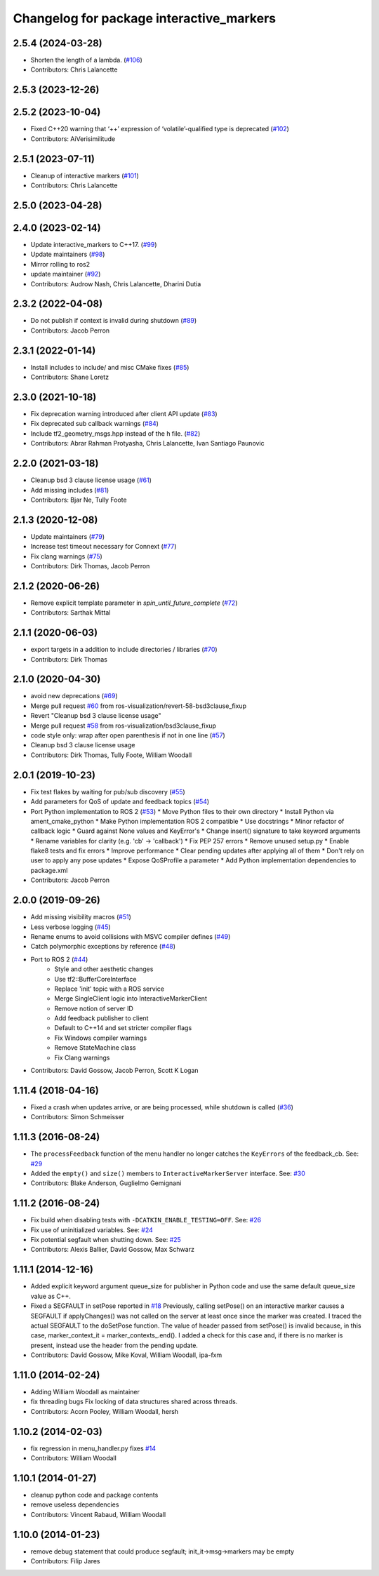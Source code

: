 ^^^^^^^^^^^^^^^^^^^^^^^^^^^^^^^^^^^^^^^^^
Changelog for package interactive_markers
^^^^^^^^^^^^^^^^^^^^^^^^^^^^^^^^^^^^^^^^^

2.5.4 (2024-03-28)
------------------
* Shorten the length of a lambda. (`#106 <https://github.com/ros-visualization/interactive_markers/issues/106>`_)
* Contributors: Chris Lalancette

2.5.3 (2023-12-26)
------------------

2.5.2 (2023-10-04)
------------------
* Fixed C++20 warning that ‘++’ expression of ‘volatile’-qualified type is deprecated (`#102 <https://github.com/ros-visualization/interactive_markers/issues/102>`_)
* Contributors: AiVerisimilitude

2.5.1 (2023-07-11)
------------------
* Cleanup of interactive markers (`#101 <https://github.com/ros-visualization/interactive_markers/issues/101>`_)
* Contributors: Chris Lalancette

2.5.0 (2023-04-28)
------------------

2.4.0 (2023-02-14)
------------------
* Update interactive_markers to C++17. (`#99 <https://github.com/ros-visualization/interactive_markers/issues/99>`_)
* Update maintainers (`#98 <https://github.com/ros-visualization/interactive_markers/issues/98>`_)
* Mirror rolling to ros2
* update maintainer (`#92 <https://github.com/ros-visualization/interactive_markers/issues/92>`_)
* Contributors: Audrow Nash, Chris Lalancette, Dharini Dutia

2.3.2 (2022-04-08)
------------------
* Do not publish if context is invalid during shutdown (`#89 <https://github.com/ros-visualization/interactive_markers/issues/89>`_)
* Contributors: Jacob Perron

2.3.1 (2022-01-14)
------------------
* Install includes to include/ and misc CMake fixes (`#85 <https://github.com/ros-visualization/interactive_markers/issues/85>`_)
* Contributors: Shane Loretz

2.3.0 (2021-10-18)
------------------
* Fix deprecation warning introduced after client API update (`#83 <https://github.com/ros-visualization/interactive_markers/issues/83>`_)
* Fix deprecated sub callback warnings (`#84 <https://github.com/ros-visualization/interactive_markers/issues/84>`_)
* Include tf2_geometry_msgs.hpp instead of the h file. (`#82 <https://github.com/ros-visualization/interactive_markers/issues/82>`_)
* Contributors: Abrar Rahman Protyasha, Chris Lalancette, Ivan Santiago Paunovic

2.2.0 (2021-03-18)
------------------
* Cleanup bsd 3 clause license usage (`#61 <https://github.com/ros-visualization/interactive_markers/issues/61>`_)
* Add missing includes (`#81 <https://github.com/ros-visualization/interactive_markers/issues/81>`_)
* Contributors: Bjar Ne, Tully Foote

2.1.3 (2020-12-08)
------------------
* Update maintainers (`#79 <https://github.com/ros-visualization/interactive_markers/issues/79>`_)
* Increase test timeout necessary for Connext (`#77 <https://github.com/ros-visualization/interactive_markers/issues/77>`_)
* Fix clang warnings (`#75 <https://github.com/ros-visualization/interactive_markers/issues/75>`_)
* Contributors: Dirk Thomas, Jacob Perron

2.1.2 (2020-06-26)
------------------
* Remove explicit template parameter in `spin_until_future_complete` (`#72 <https://github.com/ros-visualization/interactive_markers/issues/72>`_)
* Contributors: Sarthak Mittal

2.1.1 (2020-06-03)
------------------
* export targets in a addition to include directories / libraries (`#70 <https://github.com/ros-visualization/interactive_markers/issues/70>`_)
* Contributors: Dirk Thomas

2.1.0 (2020-04-30)
------------------
* avoid new deprecations (`#69 <https://github.com/ros-visualization/interactive_markers/issues/69>`_)
* Merge pull request `#60 <https://github.com/ros-visualization/interactive_markers/issues/60>`_ from ros-visualization/revert-58-bsd3clause_fixup
* Revert "Cleanup bsd 3 clause license usage"
* Merge pull request `#58 <https://github.com/ros-visualization/interactive_markers/issues/58>`_ from ros-visualization/bsd3clause_fixup
* code style only: wrap after open parenthesis if not in one line (`#57 <https://github.com/ros-visualization/interactive_markers/issues/57>`_)
* Cleanup bsd 3 clause license usage
* Contributors: Dirk Thomas, Tully Foote, William Woodall

2.0.1 (2019-10-23)
------------------
* Fix test flakes by waiting for pub/sub discovery (`#55 <https://github.com/ros-visualization/interactive_markers/issues/55>`_)
* Add parameters for QoS of update and feedback topics (`#54 <https://github.com/ros-visualization/interactive_markers/issues/54>`_)
* Port Python implementation to ROS 2 (`#53 <https://github.com/ros-visualization/interactive_markers/issues/53>`_)
  * Move Python files to their own directory
  * Install Python via ament_cmake_python
  * Make Python implementation ROS 2 compatible
  * Use docstrings
  * Minor refactor of callback logic
  * Guard against None values and KeyError's
  * Change insert() signature to take keyword arguments
  * Rename variables for clarity (e.g. 'cb' -> 'callback')
  * Fix PEP 257 errors
  * Remove unused setup.py
  * Enable flake8 tests and fix errors
  * Improve performance
  * Clear pending updates after applying all of them
  * Don't rely on user to apply any pose updates
  * Expose QoSProfile a parameter
  * Add Python implementation dependencies to package.xml
* Contributors: Jacob Perron

2.0.0 (2019-09-26)
------------------
* Add missing visibility macros (`#51 <https://github.com/ros-visualization/interactive_markers/issues/51>`_)
* Less verbose logging (`#45 <https://github.com/ros-visualization/interactive_markers/issues/45>`_)
* Rename enums to avoid collisions with MSVC compiler defines (`#49 <https://github.com/ros-visualization/interactive_markers/issues/49>`_)
* Catch polymorphic exceptions by reference (`#48 <https://github.com/ros-visualization/interactive_markers/issues/48>`_)
* Port to ROS 2 (`#44 <https://github.com/ros-visualization/interactive_markers/issues/44>`_)
    * Style and other aesthetic changes
    * Use tf2::BufferCoreInterface
    * Replace 'init' topic with a ROS service
    * Merge SingleClient logic into InteractiveMarkerClient
    * Remove notion of server ID
    * Add feedback publisher to client
    * Default to C++14 and set stricter compiler flags
    * Fix Windows compiler warnings
    * Remove StateMachine class
    * Fix Clang warnings
* Contributors: David Gossow, Jacob Perron, Scott K Logan

1.11.4 (2018-04-16)
-------------------
* Fixed a crash when updates arrive, or are being processed, while shutdown is called (`#36 <https://github.com/ros-visualization/interactive_markers/issues/36>`_)
* Contributors: Simon Schmeisser

1.11.3 (2016-08-24)
-------------------
* The ``processFeedback`` function of the menu handler no longer catches the ``KeyErrors`` of the feedback_cb.
  See: `#29 <https://github.com/ros-visualization/interactive_markers/issues/29>`_
* Added the ``empty()`` and ``size()`` members to ``InteractiveMarkerServer`` interface.
  See: `#30 <https://github.com/ros-visualization/interactive_markers/issues/30>`_
* Contributors: Blake Anderson, Guglielmo Gemignani

1.11.2 (2016-08-24)
-------------------
* Fix build when disabling tests with ``-DCATKIN_ENABLE_TESTING=OFF``.
  See: `#26 <https://github.com/ros-visualization/interactive_markers/issues/26>`_
* Fix use of uninitialized variables.
  See: `#24 <https://github.com/ros-visualization/interactive_markers/issues/24>`_
* Fix potential segfault when shutting down.
  See: `#25 <https://github.com/ros-visualization/interactive_markers/issues/25>`_
* Contributors: Alexis Ballier, David Gossow, Max Schwarz

1.11.1 (2014-12-16)
-------------------
* Added explicit keyword argument queue_size for publisher in Python code and use the same default queue_size value as C++.
* Fixed a SEGFAULT in setPose reported in `#18 <https://github.com/ros-visualization/interactive_markers/issues/18>`_
  Previously, calling setPose() on an interactive marker causes a SEGFAULT
  if applyChanges() was not called on the server at least once since the
  marker was created. I traced the actual SEGFAULT to the doSetPose
  function. The value of header passed from setPose() is invalid because,
  in this case, marker_context_it = marker_contexts\_.end().
  I added a check for this case and, if there is no marker is present,
  instead use the header from the pending update.
* Contributors: David Gossow, Mike Koval, William Woodall, ipa-fxm

1.11.0 (2014-02-24)
-------------------
* Adding William Woodall as maintainer
* fix threading bugs
  Fix locking of data structures shared across threads.
* Contributors: Acorn Pooley, William Woodall, hersh

1.10.2 (2014-02-03)
-------------------
* fix regression in menu_handler.py
  fixes `#14 <https://github.com/ros-visualization/interactive_markers/issues/14>`_
* Contributors: William Woodall

1.10.1 (2014-01-27)
-------------------
* cleanup python code and package contents
* remove useless dependencies
* Contributors: Vincent Rabaud, William Woodall

1.10.0 (2014-01-23)
-------------------
* remove debug statement that could produce segfault; init_it->msg->markers may be empty
* Contributors: Filip Jares
